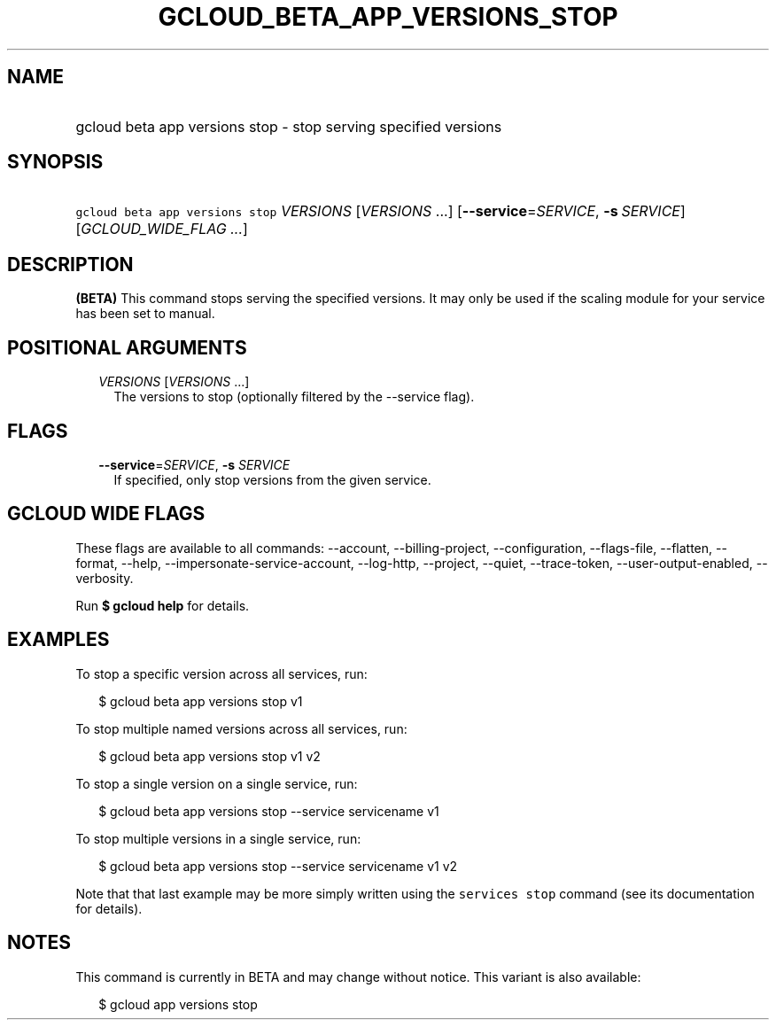 
.TH "GCLOUD_BETA_APP_VERSIONS_STOP" 1



.SH "NAME"
.HP
gcloud beta app versions stop \- stop serving specified versions



.SH "SYNOPSIS"
.HP
\f5gcloud beta app versions stop\fR \fIVERSIONS\fR [\fIVERSIONS\fR\ ...] [\fB\-\-service\fR=\fISERVICE\fR,\ \fB\-s\fR\ \fISERVICE\fR] [\fIGCLOUD_WIDE_FLAG\ ...\fR]



.SH "DESCRIPTION"

\fB(BETA)\fR This command stops serving the specified versions. It may only be
used if the scaling module for your service has been set to manual.



.SH "POSITIONAL ARGUMENTS"

.RS 2m
.TP 2m
\fIVERSIONS\fR [\fIVERSIONS\fR ...]
The versions to stop (optionally filtered by the \-\-service flag).


.RE
.sp

.SH "FLAGS"

.RS 2m
.TP 2m
\fB\-\-service\fR=\fISERVICE\fR, \fB\-s\fR \fISERVICE\fR
If specified, only stop versions from the given service.


.RE
.sp

.SH "GCLOUD WIDE FLAGS"

These flags are available to all commands: \-\-account, \-\-billing\-project,
\-\-configuration, \-\-flags\-file, \-\-flatten, \-\-format, \-\-help,
\-\-impersonate\-service\-account, \-\-log\-http, \-\-project, \-\-quiet,
\-\-trace\-token, \-\-user\-output\-enabled, \-\-verbosity.

Run \fB$ gcloud help\fR for details.



.SH "EXAMPLES"

To stop a specific version across all services, run:

.RS 2m
$ gcloud beta app versions stop v1
.RE

To stop multiple named versions across all services, run:

.RS 2m
$ gcloud beta app versions stop v1 v2
.RE

To stop a single version on a single service, run:

.RS 2m
$ gcloud beta app versions stop \-\-service servicename v1
.RE

To stop multiple versions in a single service, run:

.RS 2m
$ gcloud beta app versions stop \-\-service servicename v1 v2
.RE

Note that that last example may be more simply written using the \f5services
stop\fR command (see its documentation for details).



.SH "NOTES"

This command is currently in BETA and may change without notice. This variant is
also available:

.RS 2m
$ gcloud app versions stop
.RE

